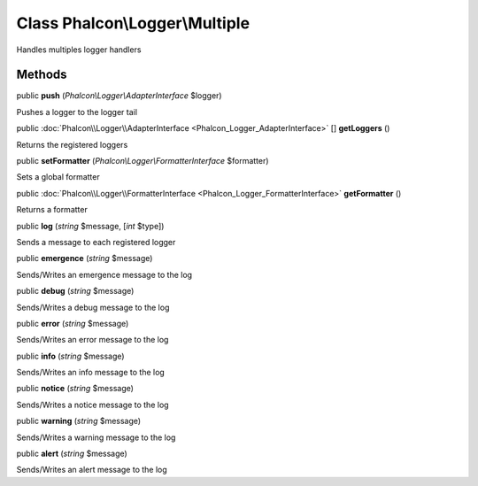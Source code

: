 Class **Phalcon\\Logger\\Multiple**
===================================

Handles multiples logger handlers


Methods
---------

public  **push** (*Phalcon\\Logger\\AdapterInterface* $logger)

Pushes a logger to the logger tail



public :doc:`Phalcon\\Logger\\AdapterInterface <Phalcon_Logger_AdapterInterface>` [] **getLoggers** ()

Returns the registered loggers



public  **setFormatter** (*Phalcon\\Logger\\FormatterInterface* $formatter)

Sets a global formatter



public :doc:`Phalcon\\Logger\\FormatterInterface <Phalcon_Logger_FormatterInterface>`  **getFormatter** ()

Returns a formatter



public  **log** (*string* $message, [*int* $type])

Sends a message to each registered logger



public  **emergence** (*string* $message)

Sends/Writes an emergence message to the log



public  **debug** (*string* $message)

Sends/Writes a debug message to the log



public  **error** (*string* $message)

Sends/Writes an error message to the log



public  **info** (*string* $message)

Sends/Writes an info message to the log



public  **notice** (*string* $message)

Sends/Writes a notice message to the log



public  **warning** (*string* $message)

Sends/Writes a warning message to the log



public  **alert** (*string* $message)

Sends/Writes an alert message to the log




